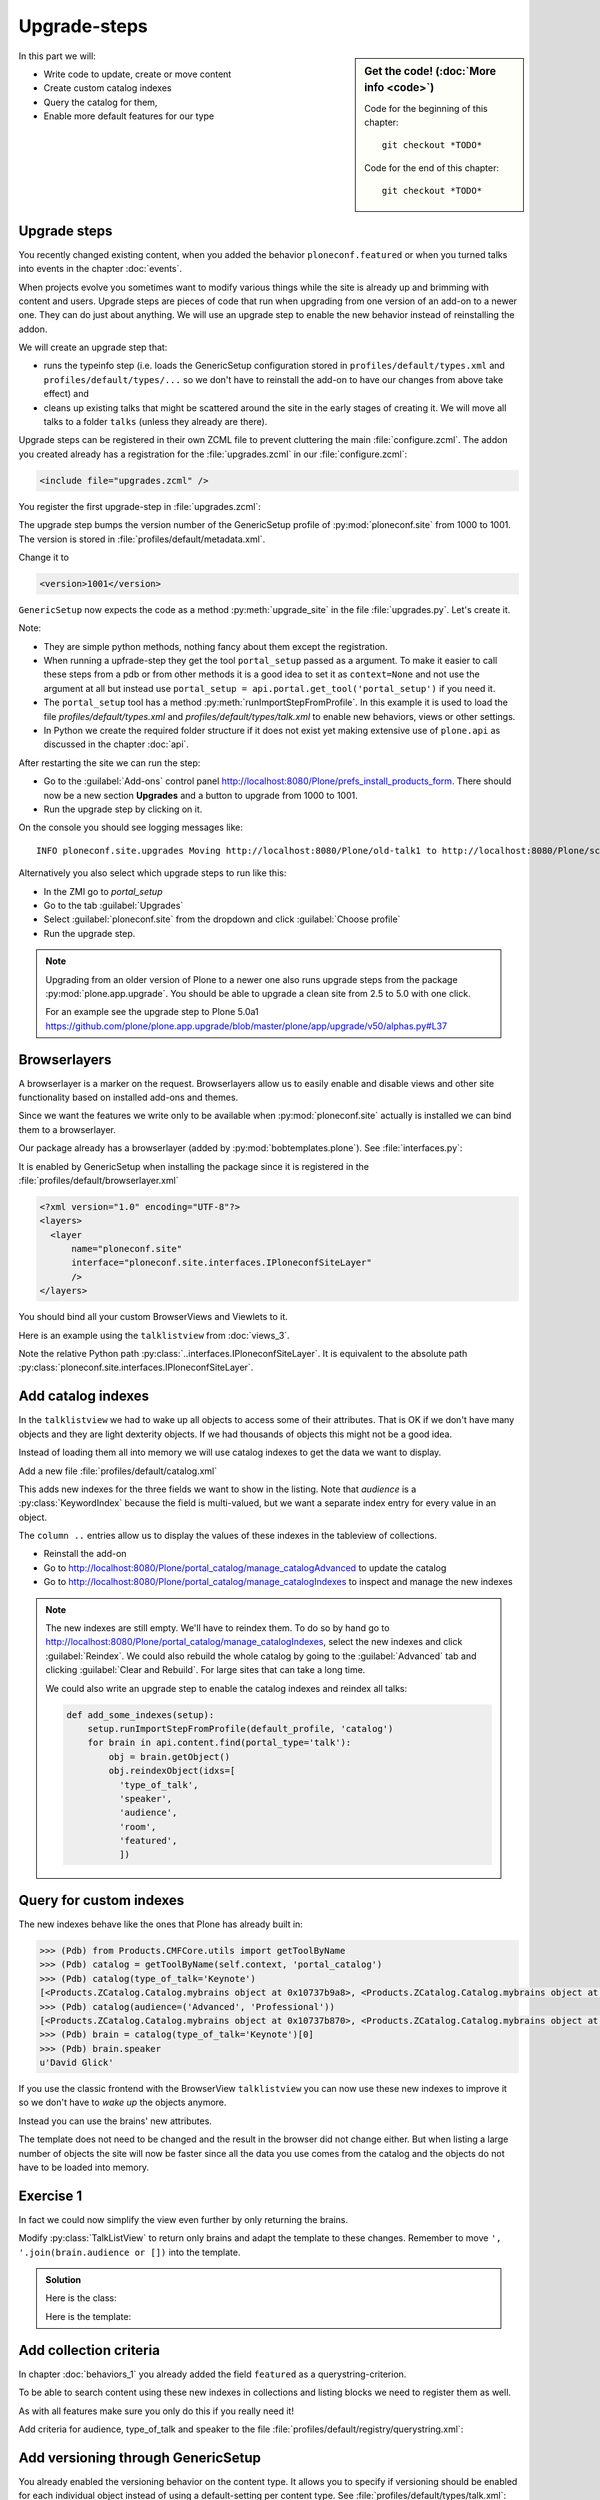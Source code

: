 .. upgrade_steps-label:

Upgrade-steps
=============

.. sidebar:: Get the code! (:doc:`More info <code>`)

   Code for the beginning of this chapter::

       git checkout *TODO*

   Code for the end of this chapter::

        git checkout *TODO*


In this part we will:

* Write code to update, create or move content
* Create custom catalog indexes
* Query the catalog for them,
* Enable more default features for our type


.. _upgrade_steps-upgrades-label:

Upgrade steps
-------------

You recently changed existing content, when you added the behavior ``ploneconf.featured`` or when you turned talks into events in the chapter :doc:`events`.

When projects evolve you sometimes want to modify various things while the site is already up and brimming with content and users.
Upgrade steps are pieces of code that run when upgrading from one version of an add-on to a newer one.
They can do just about anything.
We will use an upgrade step to enable the new behavior instead of reinstalling the addon.

We will create an upgrade step that:

* runs the typeinfo step (i.e. loads the GenericSetup configuration stored in ``profiles/default/types.xml`` and ``profiles/default/types/...`` so we don't have to reinstall the add-on to have our changes from above take effect) and
* cleans up existing talks that might be scattered around the site in the early stages of creating it.
  We will move all talks to a folder ``talks`` (unless they already are there).

Upgrade steps can be registered in their own ZCML file to prevent cluttering the main :file:`configure.zcml`.
The addon you created already has a registration for the :file:`upgrades.zcml` in our :file:`configure.zcml`:

..  code-block:: xml

    <include file="upgrades.zcml" />

You register the first upgrade-step in :file:`upgrades.zcml`:

.. code-block:: xml
    :linenos:

    <configure
      xmlns="http://namespaces.zope.org/zope"
      xmlns:i18n="http://namespaces.zope.org/i18n"
      xmlns:genericsetup="http://namespaces.zope.org/genericsetup"
      i18n_domain="ploneconf.site">

      <genericsetup:upgradeStep
          title="Update and cleanup talks"
          description="Update typeinfo and move talks to to their folder"
          source="1000"
          destination="1001"
          handler="ploneconf.site.upgrades.upgrade_site"
          sortkey="1"
          profile="ploneconf.site:default"
          />

    </configure>

The upgrade step bumps the version number of the GenericSetup profile of :py:mod:`ploneconf.site` from 1000 to 1001.
The version is stored in :file:`profiles/default/metadata.xml`.

Change it to

..  code-block:: xml

    <version>1001</version>

``GenericSetup`` now expects the code as a method :py:meth:`upgrade_site` in the file :file:`upgrades.py`.
Let's create it.

..  code-block:: python
    :linenos:

    from plone import api
    from plone.app.upgrade.utils import loadMigrationProfile

    import logging

    default_profile = 'profile-ploneconf.site:default'
    logger = logging.getLogger(__name__)


    def reload_gs_profile(context):
        loadMigrationProfile(
            context,
            'profile-ploneconf.site:default',
        )


    def upgrade_site(context=None):
        # reload type info
        setup.runImportStepFromProfile(default_profile, 'typeinfo')
        portal = api.portal.get()

        # Create the expected folder-structure
        if 'training' not in portal:
            training_folder = api.content.create(
                container=portal,
                type='Document',
                id='training',
                title=u'Training')
        else:
            training_folder = portal['training']

        if 'schedule' not in portal:
            schedule_folder = api.content.create(
                container=portal,
                type='Document',
                id='schedule',
                title=u'Schedule')
        else:
            schedule_folder = portal['schedule']
        schedule_folder_url = schedule_folder.absolute_url()

        if 'location' not in portal:
            location_folder = api.content.create(
                container=portal,
                type='Document',
                id='location',
                title=u'Location')
        else:
            location_folder = portal['location']

        if 'sponsors' not in portal:
            sponsors_folder = api.content.create(
                container=portal,
                type='Document',
                id='sponsors',
                title=u'Sponsors')
        else:
            sponsors_folder = portal['sponsors']

        if 'sprint' not in portal:
            sprint_folder = api.content.create(
                container=portal,
                type='Document',
                id='sprint',
                title=u'Sprint')
        else:
            sprint_folder = portal['sprint']

        # Find all talks
        brains = api.content.find(portal_type='talk')
        for brain in brains:
            if schedule_folder_url in brain.getURL():
                # Skip if the talk is already somewhere inside the target folder
                continue
            obj = brain.getObject()
            logger.info('Moving {} to {}'.format(
                obj.absolute_url(), schedule_folder_url))
            # Move talk to the folder '/the-event/talks'
            api.content.move(
                source=obj,
                target=schedule_folder,
                safe_id=True)


Note:

* They are simple python methods, nothing fancy about them except the registration.
* When running a upfrade-step they get the tool ``portal_setup`` passed as a argument. To make it easier to call these steps from a pdb or from other methods it is a good idea to set it as ``context=None`` and not use the argument at all but instead use ``portal_setup = api.portal.get_tool('portal_setup')`` if you need it.
* The ``portal_setup`` tool has a method :py:meth:`runImportStepFromProfile`. In this example it is used to load the file `profiles/default/types.xml` and `profiles/default/types/talk.xml` to enable new behaviors, views or other settings.
* In Python we create the required folder structure if it does not exist yet making extensive use of ``plone.api`` as discussed in the chapter :doc:`api`.

After restarting the site we can run the step:

* Go to the :guilabel:`Add-ons` control panel http://localhost:8080/Plone/prefs_install_products_form.
  There should now be a new section **Upgrades** and a button to upgrade from 1000 to 1001.
* Run the upgrade step by clicking on it.

On the console you should see logging messages like::

    INFO ploneconf.site.upgrades Moving http://localhost:8080/Plone/old-talk1 to http://localhost:8080/Plone/schedule

Alternatively you also select which upgrade steps to run like this:

* In the ZMI go to *portal_setup*
* Go to the tab :guilabel:`Upgrades`
* Select :guilabel:`ploneconf.site` from the dropdown and click :guilabel:`Choose profile`
* Run the upgrade step.

.. seealso::

    https://docs.plone.org/develop/addons/components/genericsetup.html#id1


.. note::

    Upgrading from an older version of Plone to a newer one also runs upgrade steps from the package :py:mod:`plone.app.upgrade`.
    You should be able to upgrade a clean site from 2.5 to 5.0 with one click.

    For an example see the upgrade step to Plone 5.0a1 https://github.com/plone/plone.app.upgrade/blob/master/plone/app/upgrade/v50/alphas.py#L37



.. _upgrade_steps-browserlayer-label:

Browserlayers
-------------

A browserlayer is a marker on the request.
Browserlayers allow us to easily enable and disable views and other site functionality based on installed add-ons and themes.

Since we want the features we write only to be available when :py:mod:`ploneconf.site` actually is installed we can bind them to a browserlayer.

Our package already has a browserlayer (added by :py:mod:`bobtemplates.plone`). See :file:`interfaces.py`:

..  code-block:: python
    :linenos:
    :emphasize-lines: 4, 8-9

    # -*- coding: utf-8 -*-
    """Module where all interfaces, events and exceptions live."""

    from zope.publisher.interfaces.browser import IDefaultBrowserLayer
    from zope.interface import Interface


    class IPloneconfSiteLayer(IDefaultBrowserLayer):
        """Marker interface that defines a browser layer."""


It is enabled by GenericSetup when installing the package since it is registered in the :file:`profiles/default/browserlayer.xml`

..  code-block:: xml

    <?xml version="1.0" encoding="UTF-8"?>
    <layers>
      <layer
          name="ploneconf.site"
          interface="ploneconf.site.interfaces.IPloneconfSiteLayer"
          />
    </layers>

You should bind all your custom BrowserViews and Viewlets to it.

Here is an example using the ``talklistview`` from :doc:`views_3`.

..  code-block:: xml
    :emphasize-lines: 4

    <browser:page
        name="talklistview"
        for="*"
        layer="..interfaces.IPloneconfSiteLayer"
        class=".views.TalkListView"
        template="templates/talklistview.pt"
        permission="zope2.View"
        />

Note the relative Python path :py:class:`..interfaces.IPloneconfSiteLayer`.
It is equivalent to the absolute path :py:class:`ploneconf.site.interfaces.IPloneconfSiteLayer`.

.. seealso::

    https://docs.plone.org/develop/plone/views/layers.html


Add catalog indexes
-------------------

In the ``talklistview`` we had to wake up all objects to access some of their attributes.
That is OK if we don't have many objects and they are light dexterity objects.
If we had thousands of objects this might not be a good idea.

Instead of loading them all into memory we will use catalog indexes to get the data we want to display.

Add a new file :file:`profiles/default/catalog.xml`

.. code-block:: xml
    :linenos:

    <?xml version="1.0"?>
    <object name="portal_catalog">
      <index name="type_of_talk" meta_type="FieldIndex">
        <indexed_attr value="type_of_talk"/>
      </index>
      <index name="speaker" meta_type="FieldIndex">
        <indexed_attr value="speaker"/>
      </index>
      <index name="audience" meta_type="KeywordIndex">
        <indexed_attr value="audience"/>
      </index>
      <index name="room" meta_type="FieldIndex">
        <indexed_attr value="room"/>
      </index>
      <index name="featured" meta_type="BooleanIndex">
        <indexed_attr value="featured"/>
      </index>

      <column value="audience" />
      <column value="type_of_talk" />
      <column value="speaker" />
      <column value="room" />
      <column value="featured" />
    </object>

This adds new indexes for the three fields we want to show in the listing. Note that *audience* is a :py:class:`KeywordIndex` because the field is multi-valued, but we want a separate index entry for every value in an object.

The ``column ..`` entries allow us to display the values of these indexes in the tableview of collections.

* Reinstall the add-on
* Go to http://localhost:8080/Plone/portal_catalog/manage_catalogAdvanced to update the catalog
* Go to http://localhost:8080/Plone/portal_catalog/manage_catalogIndexes to inspect and manage the new indexes

.. seealso::

    https://docs.plone.org/develop/plone/searching_and_indexing/indexing.html

.. note::

    The new indexes are still empty.
    We'll have to reindex them.
    To do so by hand go to http://localhost:8080/Plone/portal_catalog/manage_catalogIndexes, select the new indexes and click :guilabel:`Reindex`.
    We could also rebuild the whole catalog by going to the :guilabel:`Advanced` tab and clicking :guilabel:`Clear and Rebuild`.
    For large sites that can take a long time.

    We could also write an upgrade step to enable the catalog indexes and reindex all talks:

    .. code-block:: python

        def add_some_indexes(setup):
            setup.runImportStepFromProfile(default_profile, 'catalog')
            for brain in api.content.find(portal_type='talk'):
                obj = brain.getObject()
                obj.reindexObject(idxs=[
                  'type_of_talk',
                  'speaker',
                  'audience',
                  'room',
                  'featured',
                  ])


..  todo::

    Adapt the talkview to use the custom index to find talks. The Volto search needs to support all indexes dynamically for that to work!

    ..  code-block:: jsx

        <Link
          className={`ui label ${color}`}
          to={`/search?portal_type=talk&audience=${audience}`}
          key={audience}
        >
          {audience}
        </Link>

.. _upgrade_steps-customindex-label:

Query for custom indexes
------------------------

The new indexes behave like the ones that Plone has already built in:

.. code-block:: pycon

    >>> (Pdb) from Products.CMFCore.utils import getToolByName
    >>> (Pdb) catalog = getToolByName(self.context, 'portal_catalog')
    >>> (Pdb) catalog(type_of_talk='Keynote')
    [<Products.ZCatalog.Catalog.mybrains object at 0x10737b9a8>, <Products.ZCatalog.Catalog.mybrains object at 0x10737b9a8>]
    >>> (Pdb) catalog(audience=('Advanced', 'Professional'))
    [<Products.ZCatalog.Catalog.mybrains object at 0x10737b870>, <Products.ZCatalog.Catalog.mybrains object at 0x10737b940>, <Products.ZCatalog.Catalog.mybrains object at 0x10737b9a8>]
    >>> (Pdb) brain = catalog(type_of_talk='Keynote')[0]
    >>> (Pdb) brain.speaker
    u'David Glick'

If you use the classic frontend with the BrowserView ``talklistview`` you can now use these new indexes to improve it so we don't have to *wake up* the objects anymore.

Instead you can use the brains' new attributes.

.. code-block:: python
    :linenos:
    :emphasize-lines: 13-16

    class TalkListView(BrowserView):
        """ A list of talks
        """

        def talks(self):
            results = []
            brains = api.content.find(context=self.context, portal_type='talk')
            for brain in brains:
                results.append({
                    'title': brain.Title,
                    'description': brain.Description,
                    'url': brain.getURL(),
                    'audience': ', '.join(brain.audience or []),
                    'type_of_talk': brain.type_of_talk,
                    'speaker': brain.speaker,
                    'room': brain.room,
                    'uuid': brain.UID,
                    })
            return results

The template does not need to be changed and the result in the browser did not change either.
But when listing a large number of objects the site will now be faster since all the data you use comes from the catalog and the objects do not have to be loaded into memory.

.. todo::

    Explain when having custom indexes and metadata makes sense with Volto.


.. _upgrade_steps-use_indexes-label:

Exercise 1
----------

In fact we could now simplify the view even further by only returning the brains.

Modify :py:class:`TalkListView` to return only brains and adapt the template to these changes. Remember to move ``', '.join(brain.audience or [])`` into the template.

..  admonition:: Solution
    :class: toggle

    Here is the class:

    ..  code-block:: python
        :linenos:

        class TalkListView(BrowserView):
            """ A list of talks
            """

            def talks(self):
                return api.content.find(context=self.context, portal_type='talk')


    Here is the template:

    ..  code-block:: html
        :linenos:

        <html xmlns="http://www.w3.org/1999/xhtml" xml:lang="en" lang="en"
              metal:use-macro="context/main_template/macros/master"
              i18n:domain="ploneconf.site">
        <body>
          <metal:content-core fill-slot="content-core">

          <table class="listing"
                 id="talks"
                 tal:define="brains python:view.talks()">
            <thead>
              <tr>
                <th>Title</th>
                <th>Speaker</th>
                <th>Audience</th>
                <th>Room</th>
              </tr>
            </thead>
            <tbody>
              <tr tal:repeat="brain brains">
                <td>
                  <a href=""
                     tal:attributes="href python:brain.getURL();
                                     title python:brain.Description"
                     tal:content="python:brain.Title">
                     The 7 sins of Plone development
                  </a>
                </td>
                <td tal:content="python:brain.speaker">
                    Philip Bauer
                </td>
                <td tal:content="python:', '.join(brain.audience or [])">
                    Advanced
                </td>
                <td tal:content="python:brain.room">
                    Room 101
                </td>
              </tr>
              <tr tal:condition="not:brains">
                <td colspan=4>
                    No talks so far :-(
                </td>
              </tr>
            </tbody>
          </table>

          </metal:content-core>
        </body>
        </html>



.. _upgrade_steps-collection-criteria-label:

Add collection criteria
-----------------------

In chapter :doc:`behaviors_1` you already added the field ``featured`` as a querystring-criterion.

To be able to search content using these new indexes in collections and listing blocks we need to register them as well.

As with all features make sure you only do this if you really need it!

Add criteria for audience, type_of_talk and speaker to the file :file:`profiles/default/registry/querystring.xml`:

.. code-block:: xml
    :linenos:
    :emphasize-lines: 17-54

    <?xml version="1.0" encoding="UTF-8"?>
    <registry xmlns:i18n="http://xml.zope.org/namespaces/i18n"
              i18n:domain="plone">

      <records interface="plone.app.querystring.interfaces.IQueryField"
               prefix="plone.app.querystring.field.featured">
        <value key="title">Featured</value>
        <value key="enabled">True</value>
        <value key="sortable">False</value>
        <value key="operations">
          <element>plone.app.querystring.operation.boolean.isTrue</element>
          <element>plone.app.querystring.operation.boolean.isFalse</element>
        </value>
        <value key="group" i18n:translate="">Metadata</value>
      </records>

      <records interface="plone.app.querystring.interfaces.IQueryField"
               prefix="plone.app.querystring.field.audience">
        <value key="title">Audience</value>
        <value key="description">A custom speaker index</value>
        <value key="enabled">True</value>
        <value key="sortable">False</value>
        <value key="operations">
          <element>plone.app.querystring.operation.string.is</element>
          <element>plone.app.querystring.operation.string.contains</element>
        </value>
        <value key="group" i18n:translate="">Metadata</value>
      </records>

      <records interface="plone.app.querystring.interfaces.IQueryField"
               prefix="plone.app.querystring.field.type_of_talk">
        <value key="title">Type of Talk</value>
        <value key="description">A custom index</value>
        <value key="enabled">True</value>
        <value key="sortable">False</value>
        <value key="operations">
          <element>plone.app.querystring.operation.string.is</element>
          <element>plone.app.querystring.operation.string.contains</element>
        </value>
        <value key="group" i18n:translate="">Metadata</value>
      </records>

      <records interface="plone.app.querystring.interfaces.IQueryField"
               prefix="plone.app.querystring.field.speaker">
        <value key="title">Speaker</value>
        <value key="description">A custom index</value>
        <value key="enabled">True</value>
        <value key="sortable">False</value>
        <value key="operations">
          <element>plone.app.querystring.operation.string.is</element>
          <element>plone.app.querystring.operation.string.contains</element>
        </value>
        <value key="group" i18n:translate="">Metadata</value>
      </records>

    </registry>

.. seealso::

  https://docs.plone.org/develop/plone/functionality/collections.html#add-new-collection-criteria-new-style-plone-app-collection-installed


.. _upgrade_steps-GS-label:

Add versioning through GenericSetup
------------------------------------

You already enabled the versioning behavior on the content type.
It allows you to specify if versioning should be enabled for each individual object instead of using a default-setting per content type.
See :file:`profiles/default/types/talk.xml`:

.. code-block:: xml
    :linenos:
    :emphasize-lines: 4

    <property name="behaviors">
     <element value="plone.dublincore"/>
     <element value="plone.namefromtitle"/>
     <element value="plone.versioning" />
     <element value="ploneconf.featuered"/>
    </property>

You still need to configure the versioning policy and a diff view for talks.

Add new file :file:`profiles/default/repositorytool.xml`

.. code-block:: xml
    :linenos:

    <?xml version="1.0"?>
    <repositorytool>
      <policymap>
        <type name="talk">
          <policy name="at_edit_autoversion"/>
          <policy name="version_on_revert"/>
        </type>
      </policymap>
    </repositorytool>


Add new file :file:`profiles/default/diff_tool.xml`

.. code-block:: xml
    :linenos:

    <?xml version="1.0"?>
    <object>
      <difftypes>
        <type portal_type="talk">
          <field name="any" difftype="Compound Diff for Dexterity types"/>
        </type>
      </difftypes>
    </object>


Summary
-------

* You wrote your first upgrade step to move the talks around: yipee!
* Some fields are indexed in the catalog making the listing faster
* Versioning for Talks is now properly configured
